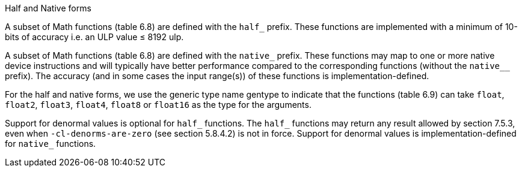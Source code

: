 .Half and Native forms

A subset of Math functions (table 6.8) are defined with the `half_` prefix.
These functions are implemented with a minimum of 10-bits of accuracy i.e.
an ULP value ≤ 8192 ulp.

A subset of Math functions (table 6.8) are defined with the `native_` prefix.
These functions may map to one or more native device instructions and will typically have better performance compared to the corresponding functions (without the `native__` prefix).
The accuracy (and in some cases the input range(s)) of these functions is implementation-defined.

For the half and native forms, we use the generic type name gentype to indicate that the functions (table 6.9) can take `float`, `float2`, `float3`, `float4`, `float8` or `float16` as the type for the arguments.

Support for denormal values is optional for `half_` functions.
The `half_` functions may return any result allowed by section 7.5.3, even when `-cl-denorms-are-zero` (see section 5.8.4.2) is not in force.
Support for denormal values is implementation-defined for `native_` functions.
